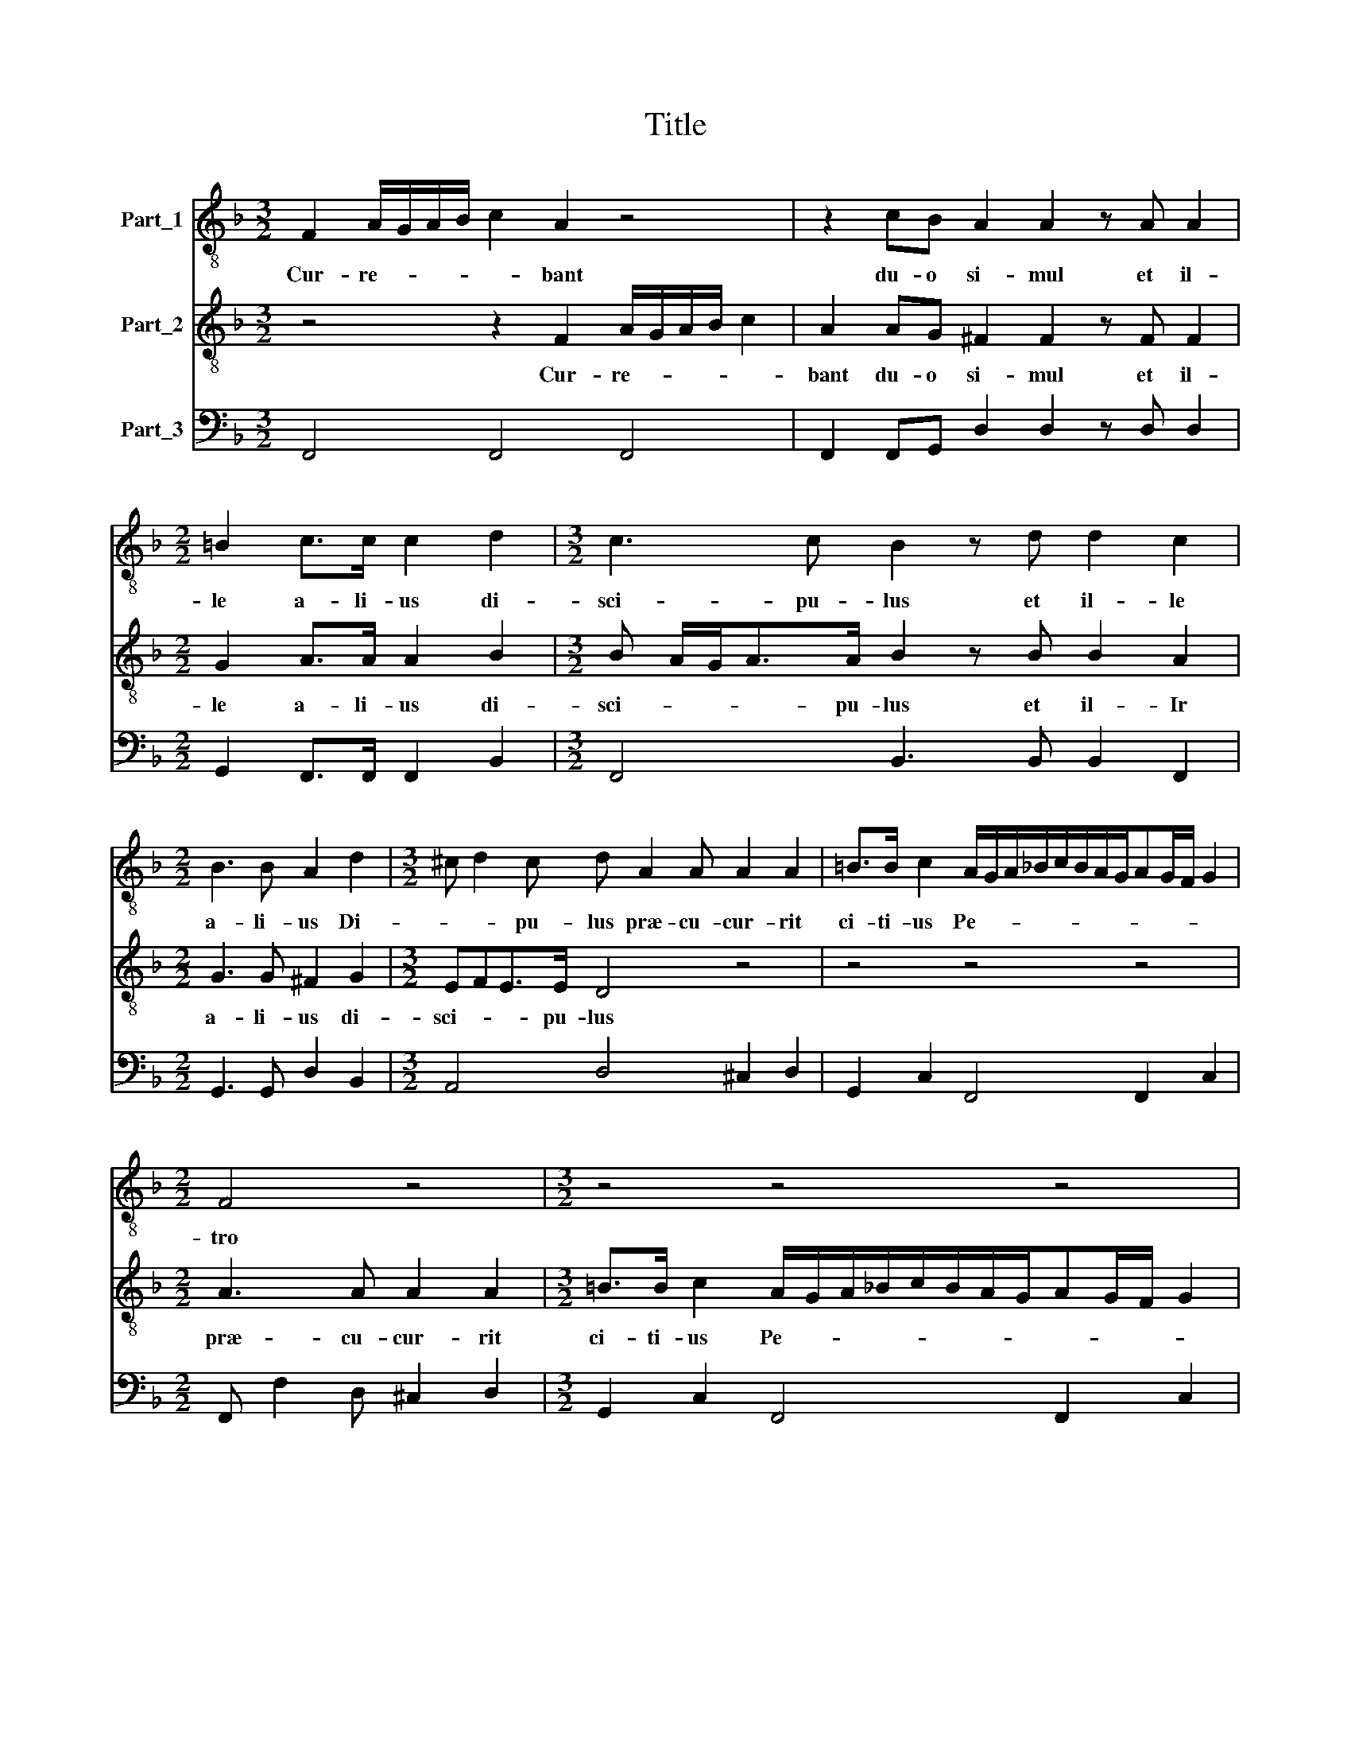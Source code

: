X:1
T:Title
%%score 1 2 3
L:1/8
M:3/2
K:F
V:1 treble-8 nm="Part_1"
V:2 treble-8 nm="Part_2"
V:3 bass nm="Part_3"
V:1
 F2 A/G/A/B/ c2 A2 z4 | z2 cB A2 A2 z A A2 |[M:2/2] =B2 c>c c2 d2 |[M:3/2] c3 c B2 z d d2 c2 | %4
w: Cur- re- * * * * bant|du- o si- mul et il-|le a- li- us di-|sci- pu- lus et il- le|
[M:2/2] B3 B A2 d2 |[M:3/2] ^c d2 c d A2 A A2 A2 | =B>B c2 A/G/A/_B/c/B/A/G/AG/F/ G2 | %7
w: a- li- us Di-|* * pu- lus præ- cu- cur- rit|ci- ti- us Pe- * * * * * * * * * * *|
[M:2/2] F4 z4 |[M:3/2] z4 z4 z4 | z A c2 A2 z A c2 A2 | z4 z4 z4 | z4 z4 z4 | %12
w: tro||et ve- nit et ve- nit|||
[M:2/2] z2 z A c/B/A/G/FE/D/ | C2 F2 G2 GD |[M:3/2] FGAB cBAG/F/ G3 G |[M:2/2] F4 z2 F2 | %16
w: et ve- * * * * * *|* nit pri- or ad|mo- nu- men- tum a- * * * * * li-|o ad|
[M:3/2] G2 A2 B2 c2 d3 d |[M:4/2] c2 c3 G B2 A2 d3 A c2 | %18
w: mo- nu- men- tum a- li-|o Al- le- lu- ia Al- le- lu-|
[M:3/2] Bd/c/ d/d/c/B/ c/c/B/A/ B/B/A/G/ A/A/G/F/ G2 |[M:2/2] F4 z4 |[M:3/2] z4 z4 z4 |[M:2/2] z8 | %22
w: ia Al- le- lu- ia Al- le- lu- ia Al- le- lu- ia Al- le- lu- ia Al- le- lu-|ia|||
[M:4/2] z2 A/G/A/B/ c3 A GC F4 E2 |[M:7/2] F4 G6 _A2 G8 F8 |] %24
w: Al * * * * le- lu- * * *|ia Al- le- lu- ia|
V:2
 z4 z2 F2 A/G/A/B/ c2 | A2 AG ^F2 F2 z F F2 |[M:2/2] G2 A>A A2 B2 |[M:3/2] B A/G<AA/ B2 z B B2 A2 | %4
w: Cur- re- * * * *|bant du- o si- mul et il-|le a- li- us di-|sci- * * * pu- lus et il- Ir|
[M:2/2] G3 G ^F2 G2 |[M:3/2] EFE>E D4 z4 | z4 z4 z4 |[M:2/2] A3 A A2 A2 | %8
w: a- li- us di-|sci- * * pu- lus||præ- cu- cur- rit|
[M:3/2] =B>B c2 A/G/A/_B/c/B/A/G/AG/F/ G2 | F4 z A c2 A2 z A | c/B/A/G/F E/D/ C2 F2 G2 GD | %11
w: ci- ti- us Pe- * * * * * * * * * * *|tro et ve- nit et|ve- * * * * * * * nit pri- or ad|
 FGAB cBAG/F/ G3 G |[M:2/2] F4 z4 | z4 z4 |[M:3/2] z4 z4 z4 |[M:2/2] z2 F2 G2 A2 | %16
w: * mo- men- tum a- * * * * * li-||||ad mo- nu-|
[M:3/2] B2 c2 d3 c B2 B2 |[M:4/2] A4 z8 z4 |[M:3/2] z4 z4 z4 |[M:2/2] z2 c3 G B2 | %20
w: men- tum a- * * li-|o||Al- le- lu-|
[M:3/2] A2 d3 A c2 Bd/c/ d/d/c/B/ |[M:2/2] c/c/B/A/ B/B/A/G/ A/A/G/F/ G2 | %22
w: ia Al- le- lu- ia Al- le- lu- ia Al- le|lu- ia Al- le- lu- ia Al- le- lu- ia Al- le lu|
[M:4/2] F4 z2 A/G/A/B/ c3 A G4 |[M:7/2] F4 E6 F2 EC F4 E2 F8 |] %24
w: ia Al- * * * * le- lu-|ia Al- le- lu- * * * ia|
V:3
 F,,4 F,,4 F,,4 | F,,2 F,,G,, D,2 D,2 z D, D,2 |[M:2/2] G,,2 F,,>F,, F,,2 B,,2 | %3
[M:3/2] F,,4 B,,3 B,, B,,2 F,,2 |[M:2/2] G,,3 G,, D,2 B,,2 |[M:3/2] A,,4 D,4 ^C,2 D,2 | %6
 G,,2 C,2 F,,4 F,,2 C,2 |[M:2/2] F,, F,2 D, ^C,2 D,2 |[M:3/2] G,,2 C,2 F,,4 F,,2 C,2 | %9
 F,,4 F,,4 F,,3 F,, | F,3 E,/D,/ C,2 F,,2 C,2 G,,2 | D, C,F,D, C,8 |[M:2/2] F,,3 F,, F,3 E,/D,/ | %13
 C,2 F,,2 C,2 G,,2 |[M:3/2] D,C,F,D, C,8 |[M:2/2] F,,2 F,,2 C,2 A,,2 |[M:3/2] G,,2 F,,2 B,,6 B,,2 | %17
[M:4/2] F,,4 C,2 G,,2 F,,2 B,,3 D, A,,2 |[M:3/2] B,,4 F,,2 B,,2 F,,2 C,2 | %19
[M:2/2] F,,2 F,,2 C,2 G,,2 |[M:3/2] F,,2 B,,3 C, A,,2 B,,4 |[M:2/2] F,,2 B,,2 F,,2 C,2 | %22
[M:4/2] F,,4 F,,4 C,8 |[M:7/2] F,,4 C,6 B,,2 C,8 F,,8 |] %24

